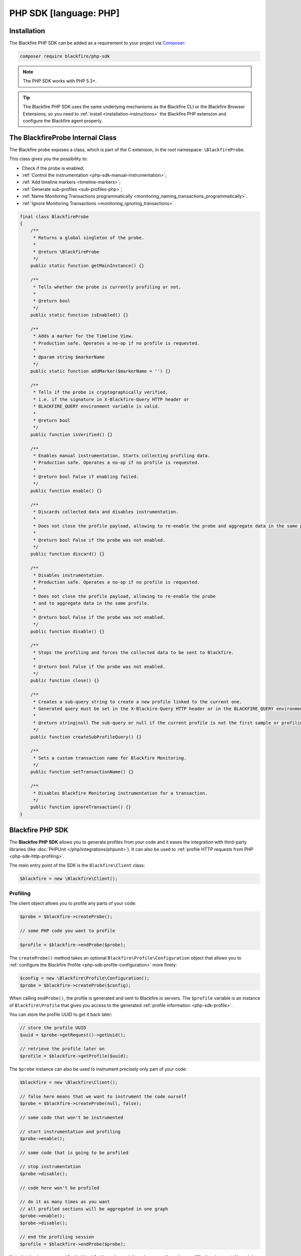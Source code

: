 PHP SDK [language: PHP]
=======================

.. _php-sdk-installation:

Installation
------------

The Blackfire PHP SDK can be added as a requirement to your project via
`Composer <https://getcomposer.org/>`_:

.. code-block:: bash

    composer require blackfire/php-sdk

.. note::

    The PHP SDK works with PHP 5.3+.

.. tip::

    The Blackfire PHP SDK uses the same underlying mechanisms as the
    Blackfire CLI or the Blackfire Browser Extensions; so you need to
    :ref:`install <installation-instructions>` the Blackfire PHP extension and
    configure the Blackfire agent properly.

.. _php-blackfireprobe-internal-class:

The BlackfireProbe Internal Class
---------------------------------

The Blackfire probe exposes a class, which is part of the C extension, in the
root namespace: ``\BlackfireProbe``.

This class gives you the possibility to:

* Check if the probe is enabled;

* :ref:`Control the instrumentation <php-sdk-manual-instrumentation>`;

* :ref:`Add timeline markers <timeline-markers>`;

* :ref:`Generate sub-profiles <sub-profiles-php>`;

* :ref:`Name Monitoring Transactions programmatically <monitoring_naming_transactions_programmatically>`.

* :ref:`Ignore Monitoring Transactions <monitoring_ignoring_transactions>`.

.. code-block:: php

    final class BlackfireProbe
    {
        /**
         * Returns a global singleton of the probe.
         *
         * @return \BlackfireProbe
         */
        public static function getMainInstance() {}

        /**
         * Tells whether the probe is currently profiling or not.
         *
         * @return bool
         */
        public static function isEnabled() {}

        /**
         * Adds a marker for the Timeline View.
         * Production safe. Operates a no-op if no profile is requested.
         *
         * @param string $markerName
         */
        public static function addMarker($markerName = '') {}

        /**
         * Tells if the probe is cryptographically verified,
         * i.e. if the signature in X-Blackfire-Query HTTP header or
         * BLACKFIRE_QUERY environment variable is valid.
         *
         * @return bool
         */
        public function isVerified() {}

        /**
         * Enables manual instrumentation. Starts collecting profiling data.
         * Production safe. Operates a no-op if no profile is requested.
         *
         * @return bool False if enabling failed.
         */
        public function enable() {}

        /**
         * Discards collected data and disables instrumentation.
         *
         * Does not close the profile payload, allowing to re-enable the probe and aggregate data in the same profile.
         *
         * @return bool False if the probe was not enabled.
         */
        public function discard() {}

        /**
         * Disables instrumentation.
         * Production safe. Operates a no-op if no profile is requested.
         *
         * Does not close the profile payload, allowing to re-enable the probe
         * and to aggregate data in the same profile.
         *
         * @return bool False if the probe was not enabled.
         */
        public function disable() {}

        /**
         * Stops the profiling and forces the collected data to be sent to Blackfire.
         *
         * @return bool False if the probe was not enabled.
         */
        public function close() {}

        /**
         * Creates a sub-query string to create a new profile linked to the current one.
         * Generated query must be set in the X-Blackire-Query HTTP header or in the BLACKFIRE_QUERY environment variable.
         *
         * @return string|null The sub-query or null if the current profile is not the first sample or profiling is disabled.
         */
        public function createSubProfileQuery() {}

        /**
         * Sets a custom transaction name for Blackfire Monitoring.
         */
        public function setTransactionName() {}

        /**
         * Disables Blackfire Monitoring instrumentation for a transaction.
         */
        public function ignoreTransaction() {}       
    }

Blackfire PHP SDK
-----------------

The **Blackfire PHP SDK** allows you to generate profiles from your code and
it eases the integration with third-party libraries (like :doc:`PHPUnit
</php/integrations/phpunit>`). It can also be used to :ref:`profile HTTP
requests from PHP <php-sdk-http-profiling>`.

The main entry point of the SDK is the ``Blackfire\Client`` class:

.. code-block:: php

    $blackfire = new \Blackfire\Client();

Profiling
~~~~~~~~~

The client object allows you to profile any parts of your code:

.. code-block:: php

    $probe = $blackfire->createProbe();

    // some PHP code you want to profile

    $profile = $blackfire->endProbe($probe);

The ``createProbe()`` method takes an optional
``Blackfire\Profile\Configuration`` object that allows you to :ref:`configure
the Blackfire Profile <php-sdk-profile-configuration>` more finely:

.. code-block:: php

    $config = new \Blackfire\Profile\Configuration();
    $probe = $blackfire->createProbe($config);

When calling ``endProbe()``, the profile is generated and sent to Blackfire.io
servers. The ``$profile`` variable is an instance of ``Blackfire\Profile``
that gives you access to the generated :ref:`profile information
<php-sdk-profile>`.

You can store the profile UUID to get it back later:

.. code-block:: php

    // store the profile UUID
    $uuid = $probe->getRequest()->getUuid();

    // retrieve the profile later on
    $profile = $blackfire->getProfile($uuid);

The ``$probe`` instance can also be used to instrument precisely only part of
your code:

.. code-block:: php

    $blackfire = new \Blackfire\Client();

    // false here means that we want to instrument the code ourself
    $probe = $blackfire->createProbe(null, false);

    // some code that won't be instrumented

    // start instrumentation and profiling
    $probe->enable();

    // some code that is going to be profiled

    // stop instrumentation
    $probe->disable();

    // code here won't be profiled

    // do it as many times as you want
    // all profiled sections will be aggregated in one graph
    $probe->enable();
    $probe->disable();

    // end the profiling session
    $profile = $blackfire->endProbe($probe);

Note that having many ``enable()/disable()`` sections might make your call
graph very difficult to interpret. You might want to create several profiles
instead.

.. tip::

    If you want to profile the same code more than once, use the :ref:`samples
    feature <php-sdk-samples>`.

.. tip::

    Enabling the instrumentation via the Probe object instead of the Client one
    is very useful when you integrate Blackfire deeply in your code. For
    instance, you might create the Blackfire Client in one object and do the
    profiling in another portion of your code.

.. _php-sdk-profile:

Profile
~~~~~~~

``Blackfire\Profile`` instances (as returned by ``Client::endProbe()``)
give you access to generated profiles data:

.. code-block:: php

    $profile = $blackfire->endProbe($probe);

You can also get any profile by UUID:

.. code-block:: php

    $profile = $blackfire->getProfile($uuid);

Here is a quick summary of available methods:

.. code-block:: php

    // the profile URL
    $profile->getUrl();

    // get the main costs
    $cost = $profile->getMainCost();

    // get SQL queries (returns an array of Cost instances)
    $queries = $profile->getSqls();

    // get HTTP requests (returns an array of Cost instances)
    $requests = $profile->getHttpRequests();

    // Cost methods
    $cost->getWallTime();
    $cost->getCpu();
    $cost->getIo();
    $cost->getNetwork();
    $cost->getPeakMemoryUsage();
    $cost->getMemoryUsage();

You can also access the Blackfire test results:

.. code-block:: php

    // tests were successful (all assertions pass)
    $profile->isSuccessful();

    // an error occurred when running the tests (different from assertion failures)
    // an error can be a syntax error in an assertion for instance
    $profile->isErrored();

    // get test results (returns an array of Blackfire\Profile\Test instances)
    $tests = $profile->getTests();

    // display all failures
    if (!$profile->isErrored()) {
        foreach ($tests as $test) {
            if ($test->isSuccessful()) {
                continue;
            }

            printf("    %s: %s\n", $test->getState(), $test->getName());

            foreach ($test->getFailures() as $assertion) {
                printf("      - %s\n", $assertion);
            }
        }
    }

.. _php-sdk-profile-configuration:

Profile Basic Configuration
~~~~~~~~~~~~~~~~~~~~~~~~~~~

The ``Client::createProbe()`` method takes a
``Blackfire\Profile\Configuration`` instance that allows to configure profile
generation:

.. code-block:: php

    $config = new \Blackfire\Profile\Configuration();
    $probe = $blackfire->createProbe($config);

    // set the profile title
    $config->setTitle('Homepage');

    // attach some metadata to the profile
    $config->setMetadata('pull-request', 42);

    // By default, profiles created with the SDK won't appear in the profiles list.
    // Disable "skip_timeline" if you want your profiles to be listed anyway.
    // "false" must be passed as a string. "0" is valid as well.
    //$config->setMetadata('skip_timeline', 'false');

.. tip::

    The Configuration class implements a fluent interface:

    .. code-block:: php

        $config = (new \Blackfire\Profile\Configuration())->setTitle('Homepage')->setMetadata('pull-request', 42);

.. _php-sdk-assertions-configuration:

Profile Assertions Configuration [level: Development/Production]
~~~~~~~~~~~~~~~~~~~~~~~~~~~~~~~~~~~~~~~~~~~~~~~~~~~~~~~~~~~~~~~~

Besides basic profile configuration, you can also configure :doc:`assertions
</testing-cookbooks/assertions>`:

.. code-block:: php

    // set some assertions
    // first argument is the assertion, second one is the assertion/test name
    $config->assert('metrics.sql.queries.count > 50', 'I want many SQL requests');

.. note::

    To keep the API simple and unlike tests defined in ``.blackfire.yaml``,
    tests defined via ``assert()`` only ever contains one assertion.

.. _php-sdk-custom-metrics:

If you need to, you can create some custom metrics as well:

.. code-block:: php

    use Blackfire\Profile\Metric;

    // define a custom metric
    $metric = new Metric('cache.write_calls', '=Cache::write');

    // add it to the profile configuration
    // to  be able to use it in assertions
    $config->defineMetric($metric);

When defining a ``Metric``, the first constructor argument is the metric name
(``cache.write_calls`` here) which can used in an assertion by prefixing it
with ``metrics.`` and appending a dimension (like in
``metrics.cache.write_calls.count``).

The second constructor argument is a :ref:`method selector <metrics-selectors>`
or an array of method selectors:

    .. code-block:: php

        $metric = new Metric('cache.write_calls', array('=Cache::write', '=Cache::store'));

.. _php-sdk-samples:

Profile Samples
~~~~~~~~~~~~~~~

When profiling from the CLI or a browser, you can set the number of samples you
want for a profile (to get more accurate results). You can do the same with the
Client, via the ``setSamples()`` configuration method:

.. code-block:: php

    $config->setSamples(10);

Be warned, **you need to generate the samples manually in your code** as
Blackfire has no way to do it automatically:

.. code-block:: php

    // define the number of samples
    $samples = 10;

    $blackfire = new \Blackfire\Client();

    $config = (new \Blackfire\Profile\Configuration())->setSamples($samples);

    // explicitly pass the configuration
    // and disable auto-enable
    $probe = $blackfire->createProbe($config, false);

    for ($i = 1; $i <= $samples; $i++) {
        // enable instrumentation
        $probe->enable();

        foo();

        // finish the profile
        // so that another one will be taken on the next loop iteration
        $probe->close();
    }

    // send the results back to Blackfire
    $profile = $blackfire->endProbe($probe);

.. caution::

    If you do not call ``$probe->close()`` the same number of times as the
    number of configured samples, you will get a 404 (not found) result when
    calling ``$blackfire->endProbe()``.

.. _php-sdk-http-profiling:

HTTP Profiling
~~~~~~~~~~~~~~

Using the Blackfire Client, you can create HTTP scenarios directly from PHP.
Enabling code instrumentation for HTTP requests is done via a specific HTTP
header (``X-Blackfire-Query``); the value containing the profile configuration
and a signature used for authorization.

.. code-block:: php

    $blackfire = new \Blackfire\Client();

    // generate the HTTP header to enable Blackfire
    $request = $blackfire->createRequest();
    $header = 'X-Blackfire-Query: '.$request->getToken();

Specify the profile title via the first argument:

.. code-block:: php

    $request = $blackfire->createRequest('Homepage');

Or pass a full ``Blackfire\Profile\Configuration`` instance:

.. code-block:: php

    $config = (new \Blackfire\Profile\Configuration())->setTitle('Homepage');
    $request = $blackfire->createRequest($config);

Get the generated profile from the profile request:

.. code-block:: php

    $profile = $blackfire->getProfile($request->getUuid());

Learn more about how to use this feature with :doc:`Guzzle
</php/integrations/guzzle>` or :doc:`Goutte </php/integrations/goutte>`.

Error Management
~~~~~~~~~~~~~~~~

When an error occurs because of Blackfire, a
``\Blackfire\Exception\ExceptionInterface`` exception instance is thrown:

* ``\Blackfire\Exception\NotAvailableException``: The Blackfire PHP extension
  is not installed or not enabled.

* ``\Blackfire\Exception\OfflineException``: You are offline or the Blackfire
  servers are not reachable (check your proxy configuration).

* ``\Blackfire\Exception\ApiException``: An error occurred when communicating
  with Blackfire.

* ``\Blackfire\Exception\ConfigNotFoundException``: The Blackfire configuration
  file cannot be found.

* ``\Blackfire\Exception\EnvNotFoundException``: The configured environment
  does not exist.

To avoid breaking your code when such errors occur, wrap your code and catch
the interface:

.. code-block:: php

    try {
        $probe = $blackfire->createProbe($config);

        // do something

        $profile = $blackfire->endProbe($probe);
    } catch (\Blackfire\Exception\ExceptionInterface $e) {
        // Blackfire error occurred during profiling
        // do something
    }

Client Configuration
~~~~~~~~~~~~~~~~~~~~

When creating a Client, Blackfire uses your local Blackfire configuration by
default (stored in ``~/.blackfire.ini``). But you can also set the configuration
explicitly:

.. code-block:: php

    // all arguments are optional
    $config = new \Blackfire\ClientConfiguration($clientId, $clientToken, $defaultEnv);

    // or read it from a file
    $config = \Blackfire\ClientConfiguration::createFromFile('some-blackfire.ini');

    // use the configuration
    $blackfire = new \Blackfire\Client($config);

By default, profiles are sent to your personal profiles, but you can change the
**environment** via the ``setEnv()`` method:

.. code-block:: php

    $config->setEnv('mywebsite');

.. _php-sdk-builds:

Scenarios & Builds [level: Production]
--------------------------------------

.. note::

    Instead of creating Scenarios and Builds programmatically like described below,
    you may **consider one of the following integrations** provided by the PHP SDK:

    - :doc:`Symfony Functional Tests </php/integrations/symfony/functional-tests>`

    - :doc:`Behat </php/integrations/behat>`

When generating more than one profile, like when you profile **complex user
interactions** with your application, you might want to aggregate them in a
scenario.
Scenarios can be grouped in a build.

Using builds and scenarios has the following benefits:

* A scenario written in PHP is a powerful alternative to the :doc:`scenarios
  </builds-cookbooks/scenarios>` defined in a ``.blackfire.yaml`` file.

* A scenario consolidates tests results and generates a :ref:`Report <build-report>`

* A build consolidates **scenarios results** and **sends notifications**
  (Github, Slack, ...);

* A build contains **all profiles from a profiling session** (individual profiles
  are not displayed in the dashboard anymore);

Creating a scenario is not that different from profiling individual pages as
described in the previous paragraphs:

.. code-block:: php
    :emphasize-lines: 2,9,19

    // create a build (optional)
    $build = $blackfire->startBuild('Symfony Prod', array(
        'title' => 'Build from PHP',
        'trigger_name' => 'PHP',
    ));

    // create a scenario (if the $build argument is null, a new build will be created)
    $scenario = $blackfire->startScenario($build, array(
        'title' => 'Test documentation'
    ));

    // create a configuration
    $config = new \Blackfire\Profile\Configuration();
    $config->setScenario($scenario);

    // create as many profiles as you need
    $probe = $blackfire->createProbe($config);

    // some PHP code you want to profile

    $blackfire->endProbe($probe);

    // end the scenario and fetch the report
    $report = $blackfire->closeScenario($scenario);

    // end the build
    $blackfire->closeBuild($build);
    // or if the build was created automatically: $blackfire->closeBuild($scenario->getBuild());

To create a build, call ``startBuild()`` and pass it the environment name (or
UUID). Optionally pass an array of options:

* ``title``: A build title;

* ``trigger_name``: A trigger name (displayed in the dashboard);

* ``external_id``: A unique identifier for the build; commonly, a unique
  reference from a third party service like the Git commit sha1 related to the
  build. It is used by some notifications (like Github);

* ``external_parent_id``: The unique identifier of the parent build.

.. tip::

    The ``external_id`` and ``external_parent_id`` options can be used to
    :doc:`integrate Blackfire with GitHub pull request statuses </integrations/git/github>`

To create a scenario, call ``startScenario()`` and pass it a build,
or null to create a new build). Optionally pass an array of options:

* ``title``: A scenario title;

* ``metadata``: An array of metadata to associated with the scenario;

* ``external_id``: A unique identifier for the scenario;

* ``external_parent_id``: The unique identifier of the parent scenario.
  It is used to compare scenarios;

To store a profile in the scenario, call ``createProbe()`` and pass it a
``Configuration`` object that has been tied to the scenario
(``$config->setScenario($scenario)``).

Stop the scenario by calling ``closeScenario()`` and the build by calling ``closeBuild()``.
The ``closeScenario()`` call returns the :ref:`Report <php-sdk-report>` when ready.

You can store the scenario UUID to get report back later:

.. code-block:: php

    // store the scenario UUID
    $uuid = $scenario->getUuid();

    // retrieve the report later on
    $report = $blackfire->getReport($uuid);

.. tip::

    HTTP scenarios can be created with :ref:`Goutte <goutte-builds>` or
    :ref:`Guzzle <guzzle-builds>`.

.. _php-sdk-report:

Report
~~~~~~

``Blackfire\\Report`` instances (as returned by ``Client::closeScenario()``) give
you access to builds data:

.. code-block:: php

    $report = $blackfire->closeScenario($scenario);

You can also get any report by UUID:

.. code-block:: php

    $report = $blackfire->getReport($uuid);

Here is a summary of available methods:

.. code-block:: php

    // the report URL
    $report->getUrl();

    // tests were successful (all assertions pass)
    $report->isSuccessful();

    // an error occurred when running the tests (different from assertion failures)
    // an error can be a syntax error in an assertion for instance
    $report->isErrored();

.. _php-sdk-manual-instrumentation:

Controlling Automatic Instrumentation
-------------------------------------

When using the Blackfire CLI or a browser, Blackfire automatically instruments
your code. If you want to control which part of the code is instrumented, you
need to enable and disable instrumentation manually.

You can manually instrument some code by using the ``\BlackfireProbe`` :ref:`class
that comes bundled with the Blackfire's probe <php-blackfireprobe-internal-class>`:

.. code-block:: php

    // Get the probe main instance
    $probe = BlackfireProbe::getMainInstance();

Starts gathering profiling data by calling ``enable()``:

.. code-block:: php

    // start profiling the code
    $probe->enable();

Stops the profiling by calling ``disable()``:

.. code-block:: php

    // stop the profiling
    $probe->disable();

You can call ``enable()`` and ``disable()`` as many times as needed in your
code. You can also discard any collected data by calling ``discard()``.

Calling ``close()`` instead of ``disable()`` stops the profiling and forces the
collected data to be sent to Blackfire:

.. code-block:: php

    // stop the profiling
    // send the result to Blackfire
    $probe->close();

.. caution::

    As with auto-instrumentation, profiling is only active when the code is run
    through the browser extension or the ``blackfire`` CLI utility. If not,
    **all calls are converted to no-ops**.

.. _php-sdk-profiling-consumers-daemons:

Profiling Consumers and Daemons
-------------------------------

The PHP SDK provides a way to profile consumers and daemons via the
``LoopClient`` class:

.. code-block:: php

    require_once __DIR__.'/vendor/autoload.php';

    use Blackfire\LoopClient;
    use Blackfire\Client;
    use Blackfire\Profile\Configuration as ProfileConfiguration;

    function consume()
    {
        echo "Message consumed!\n";
    }

    $blackfire = new LoopClient(new Client(), 10);
    $profileConfig = new ProfileConfiguration();
    $profileConfig->setTitle('Consumer');

    while (true) {
        $blackfire->startLoop($profileConfig);

        consume();

        if ($profile = $blackfire->endLoop()) {
            print $profile->getUrl()."\n";
        }

        usleep(400000);
    }

The ``LoopClient`` constructor takes a Blackfire ``Client`` instance and the
number of iterations for each profile. Call ``startLoop()`` when entering a new
loop iteration (before consuming a message for instance), and call
``endLoop()`` at the end of the message processing.

.. _php-sdk-signals:

Calling the ``generateBuilds()`` method automatically configures ``LoopClient``
to generate a build for each profile:

.. code-block:: php

    $blackfire->generateBuilds('ENV_NAME_OR_UUID');

If you need more flexibility, like setting a different title for each build,
pass a Build factory as the second argument:

.. code-block:: php

    use Blackfire\Client;

    $blackfire->generateBuilds('ENV_NAME_OR_UUID', function (Client $blackfire, $env) {
        return $blackfire->startBuild($env, array('title' => 'Some generated title'));
    });

Using Signals
~~~~~~~~~~~~~

Profiling a consumer continuously is never a good idea. Instead, you should
profile your consumers on demand or regularly.

``LoopClient`` supports this use case via signals. Register the signal you want
to use for profiling and the code will only profile when signaled:

.. code-block:: php

    $blackfire = new LoopClient(new Client(), 10);
    $blackfire->setSignal(SIGUSR1);

With this code in place, generating a profile of your consumer can be done by
sending the ``SIGUSR1`` signal to the process:

.. code-block:: bash

    pkill -SIGUSR1 -f consumer.php

Signal the consumer with ``SIGUSR1`` to generate a regular profile.

.. note::

    Triggering profiles on a pre-defined schedule can be done by adding an
    entry in the crontab that signals the consumer process.

.. _php-sdk-commit-status:

Enabling the Update of Git Commit Statuses
~~~~~~~~~~~~~~~~~~~~~~~~~~~~~~~~~~~~~~~~~~

When using the SDK to automatically run test scenarios on git branches, for
instance with a :doc:`GitHub integration </integrations/git/github>` or
:doc:`GitLab integration </integrations/git/gitlab>`, you will need to update
the commit status to ease the validation and merge decision.

Commit statuses are associated to builds via the corresponding Git commit sha1.
After enabling the :doc:`notification channel
</builds-cookbooks/notification-channels>` (GitHub, Gitlab, or webhooks) for an
environment, pass the Git sha1 to the ``startBuild()`` method options:

.. code-block:: php
    :emphasize-lines: 3

    $build = $blackfire->startBuild('env-name-or-uuid', array(
        'title' => 'Build from PHP',
        'external_id' => '178f05003a095eb6b3a838d403544962262b7ed4',
    ));

.. note::

    You must pass the full 40-character sha1 or GitHub won't accept the commit
    statuses.

To activate the comparison assertions on scenarios, pass a ``external_parent_id``
to the scenario's options.
This is typically the sha1 of the base branch of the pull request, concatenated
with the name of the scenario:

.. code-block:: php
    :emphasize-lines: 3-4

    $scenario = $blackfire->startScenario($build, array(
        'title' => 'My Scenario',
        'external_id' => '178f05003a095eb6b3a838d403544962262b7ed4:my-scenario',
        'external_parent_id' => 'f72aa774dd33cfc5eac43e1bfaf67e4028acca8b:my-scenario',
    ));

.. _sub-profiles-php:

Generating Sub-Profiles
-----------------------

Thanks to the :ref:`Distributed Profiling feature <distributed-profiling>`, you
can embed *sub-profiles* in the main profile.

For instance, when profiling an application that calls HTTP services and/or
sub-processes, you might want to trigger profiles for them as well. In PHP, the
process can be either automatic or manual, depending on what you need to do.

Distributed Profiling with HTTP
~~~~~~~~~~~~~~~~~~~~~~~~~~~~~~~

Blackfire PHP probe supports **automatic sub-profiles generation** when doing
HTTP requests with:

* ``cURL``;

* HTTP streams (``fopen``/``file_get_contents``).

These 2 methods cover most of the HTTP client libraries available for PHP,
including Symfony HttpClient, Guzzle, Goutte, etc.

If you use a different way to send HTTP requests, you then have to generate a
sub-profile query manually. This query must be added as an
``X-Blackfire-Query`` HTTP header.

This is for instance the case when using the SOAP extension for PHP:

.. code-block:: php

    $soapOpts = [];
    $probe = \BlackfireProbe::getMainInstance();
    if (\BlackfireProbe::isEnabled()) {
        $soapOpts += [
            'stream_context' => stream_context_create([
                'http' => [
                    'header' => 'X-Blackfire-Query: '.$probe->createSubProfileQuery(),
                ],
            ]),
        ];
    }

    $client = new \SoapClient('some.wsdl', $soapOpts);

Distributed Profiling with CLI
~~~~~~~~~~~~~~~~~~~~~~~~~~~~~~

It is also possible to trigger sub-profiles when spawning CLI processes from
PHP scripts. The process is the same as for HTTP, except that the
sub-profile query must be assigned to the ``BLACKFIRE_QUERY`` environment
variable, which must be exposed to the CLI process.

.. code-block:: php

    // Spawning to sub.php.
    // Works with any language supported by Blackfire.

    $processEnv = $_ENV;
    if (\BlackfireProbe::isEnabled()) {
        $probe = \BlackfireProbe::getMainInstance();
        $processEnv['BLACKFIRE_QUERY'] = $probe->createSubProfileQuery();
    }

    $proc = proc_open(
        'php sub.php',
        [STDIN, STDOUT, STDOUT],
        $pipes, null,
        $processEnv
    );
    proc_close($proc);
